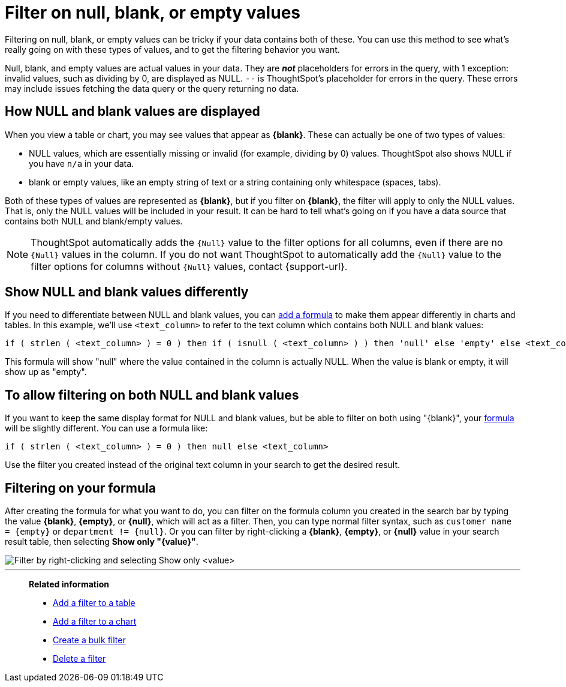 = Filter on null, blank, or empty values
:last_updated: tbd
:description: Filtering on NULL and empty values is a special case.
:linkattrs:
:experimental:
:page-layout: default-cloud
:page-aliases: /complex-search/about-filters-for-null.adoc

Filtering on null, blank, or empty values can be tricky if your data contains both of these.
You can use this method to see what's really going on with these types of values, and to get the filtering behavior you want.

Null, blank, and empty values are actual values in your data. They are *_not_* placeholders for errors in the query, with 1 exception: invalid values, such as dividing by 0, are displayed as NULL. `--` is ThoughtSpot's placeholder for errors in the query. These errors may include issues fetching the data query or the query returning no data.

== How NULL and blank values are displayed

When you view a table or chart, you may see values that appear as *\{blank}*.
These can actually be one of two types of values:

* NULL values, which are essentially missing or invalid (for example, dividing by 0) values. ThoughtSpot also shows NULL if you have `n/a` in your data.
* blank or empty values, like an empty string of text or a string containing only whitespace (spaces, tabs).

Both of these types of values are represented as *\{blank}*, but if you filter on *\{blank}*, the filter will apply to only the NULL values.
That is, only the NULL values will be included in your result.
It can be hard to tell what's going on if you have a data source that contains both NULL and blank/empty values.

NOTE: ThoughtSpot automatically adds the `{Null}` value to the filter options for all columns, even if there are no `{Null}` values in the column. If you do not want ThoughtSpot to automatically add the `{Null}` value to the filter options for columns without `{Null}` values, contact {support-url}.

== Show NULL and blank values differently

If you need to differentiate between NULL and blank values, you can xref:formula-add.adoc#[add a formula] to make them appear differently in charts and tables.
In this example, we'll use `<text_column>` to refer to the text column which contains both NULL and blank values:

----
if ( strlen ( <text_column> ) = 0 ) then if ( isnull ( <text_column> ) ) then 'null' else 'empty' else <text_column>
----

This formula will show "null" where the value contained in the column is actually NULL.
When the value is blank or empty, it will show up as "empty".

== To allow filtering on both NULL and blank values

If you want to keep the same display format for NULL and blank values, but be able to filter on both using "\{blank}", your xref:formula-add.adoc#[formula] will be slightly different.
You can use a formula like:

----
if ( strlen ( <text_column> ) = 0 ) then null else <text_column>
----

Use the filter you created instead of the original text column in your search to get the desired result.

== Filtering on your formula

After creating the formula for what you want to do, you can filter on the formula column you created in the search bar by typing the value *\{blank}*, *\{empty}*, or *\{null}*, which will act as a filter. Then, you can type normal filter syntax, such as `customer name = &lcub;empty&rcub;` or `department != &lcub;null&rcub;`.
Or you can filter by right-clicking a *\{blank}*, *\{empty}*, or *\{null}*  value in your search result table, then selecting *Show only "\{value}"*.

image::formula_null_empty_merge.png[Filter by right-clicking and selecting Show only <value>]

'''
> **Related information**
>
> * xref:filter-chart-table.adoc[Add a filter to a table]
> * xref:filter-chart.adoc[Add a filter to a chart]
> * xref:filter-bulk.adoc[Create a bulk filter]
> * xref:filter-delete.adoc[Delete a filter]
